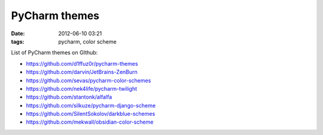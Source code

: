PyCharm themes
##############

:date: 2012-06-10 03:21
:tags: pycharm, color scheme

List of PyCharm themes on GIthub:

* https://github.com/d1ffuz0r/pycharm-themes
* https://github.com/darvin/JetBrains-ZenBurn
* https://github.com/sevas/pycharm-color-schemes
* https://github.com/nek4life/pycharm-twilight
* https://github.com/stantonk/alfalfa
* https://github.com/silkuze/pycharm-django-scheme
* https://github.com/SilentSokolov/darkblue-schemes
* https://github.com/mekwall/obsidian-color-scheme
